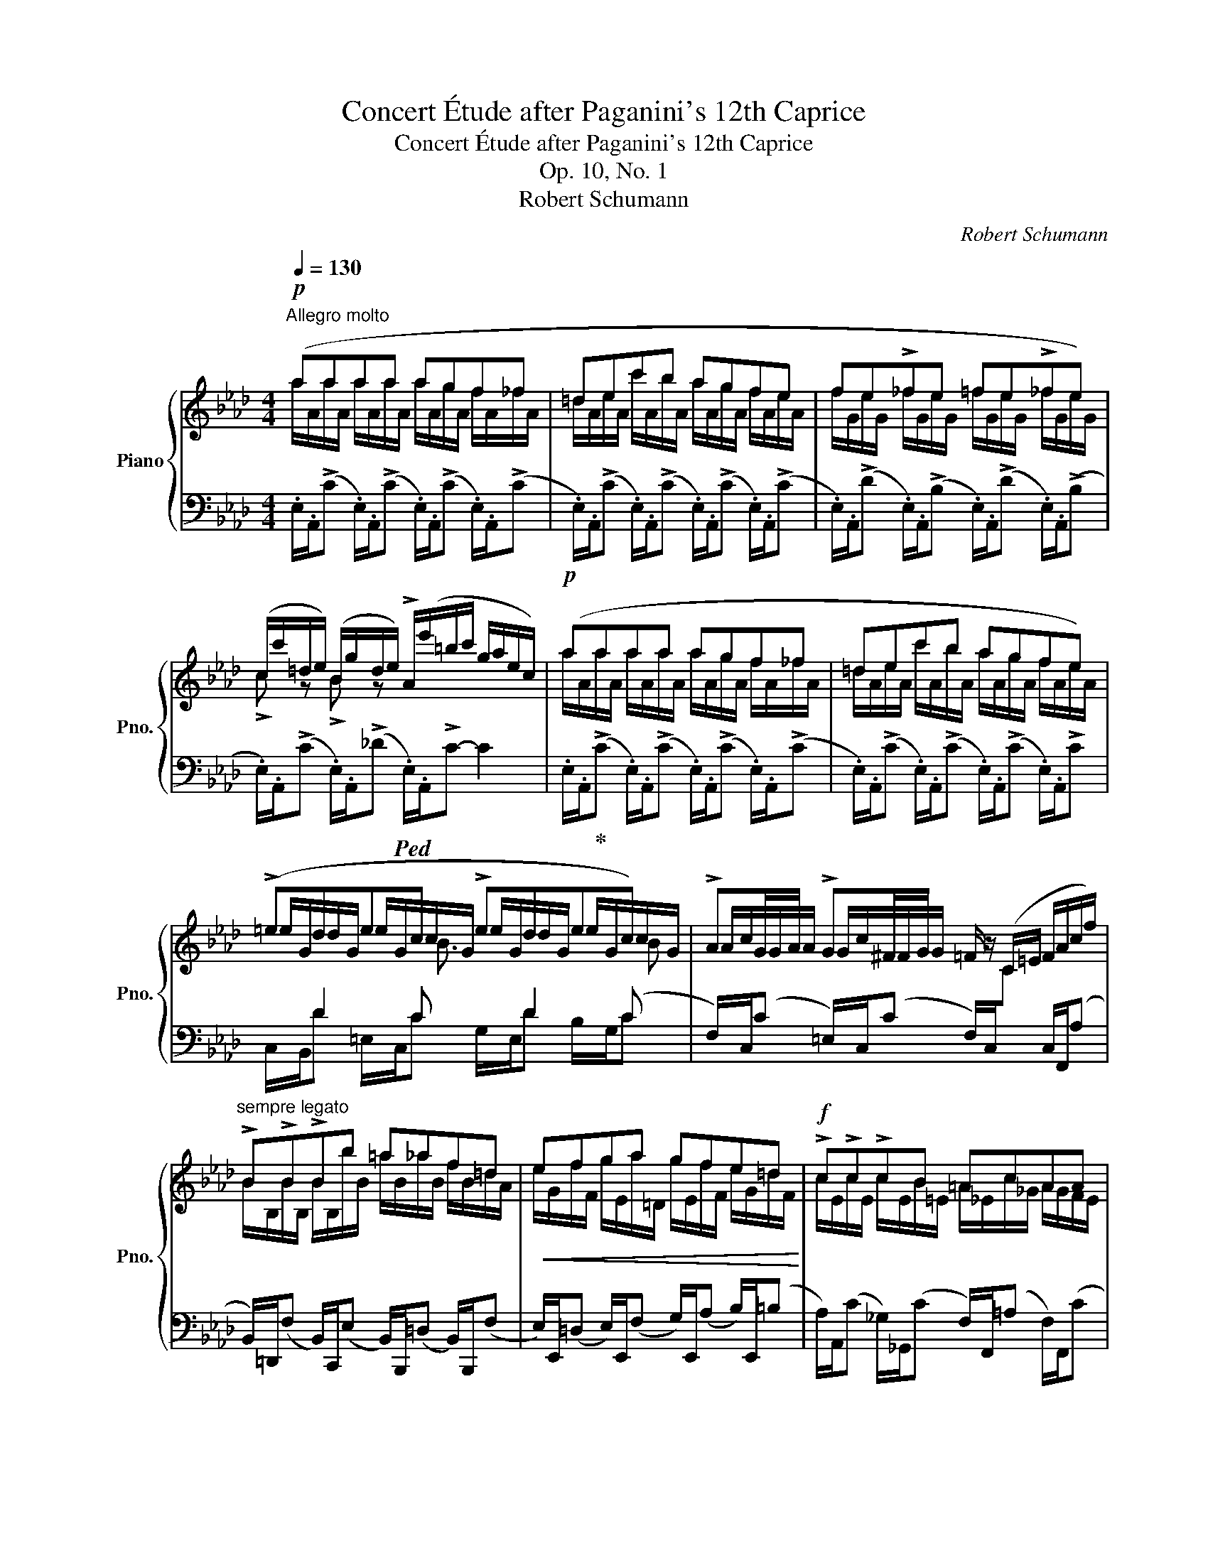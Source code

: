 X:1
T:Concert Étude after Paganini's 12th Caprice
T:Concert Étude after Paganini's 12th Caprice
T:Op. 10, No. 1
T:Robert Schumann
C:Robert Schumann
%%score { ( 1 2 4 ) | ( 3 5 6 ) }
L:1/8
Q:1/4=130
M:4/4
K:Ab
V:1 treble nm="Piano" snm="Pno."
V:2 treble 
V:4 treble 
V:3 bass 
V:5 bass 
V:6 bass 
V:1
"^Allegro molto"!p! (aaaa agf_f | =dec'b agfe | fe!>!_fe =fe!>!_fe) | %3
 (c/c'/=d/e/) (B/g/d/e/) !>!A/(e'/=b/c'/ g/a/e/c/) |!p! (aaaa agf_f | =dec'b agfe) | %6
 (!>!=edec !>!edec) | !>!AG/A/ !>!G^F/G/ =F/ z/ (C/=E/ F/A/c/f/) | %8
"^sempre legato" !>!B!>!B!>!Bb =a_af=d |!<(! efga gfe=d!<)! |!f! !>!c!>!c!>!cB =AcAA | %11
 (B[Q:1/4=130]c[Q:1/4=128][Q:1/4=127]"^.1"=d[Q:1/4=125][Q:1/4=124]"^.3"e[Q:1/4=122][Q:1/4=121]"^.4" f[Q:1/4=120][Q:1/4=118]"^.6"g[Q:1/4=117][Q:1/4=115]"^.7"_a[Q:1/4=114][Q:1/4=112]"^.9"f)[Q:1/4=111] | %12
[Q:1/4=130]"^a tempo" (e=d_dc _cBAG) | (c=B_B=A _AGFE) | %14
!p! C/c/F/c/ =D/=d/G/d/ E/e/"_cresc."B/f/ G/g/d/a/ | %15
 _d/(b/e/c'/) c/(=a/=d/b/) B/(g/c/_a/) A/(f/B/_g/) |!f! _geec =A!>!=A,!>!A,!>!A, | %17
!p! B,/G/B,/e/ B,/=d/B,/_d/ B,/c/B,/_c/ B,/B/B,/G/ | %18
 B,/F/B,/!>!=d/ B,/!>!_d/B,/c/ B,/_c/B,/B/ B,/A/A,/=D/ | %19
"^legatissimo" (G,/E/B,/G/ !>!_C/F/A,/=D/ B,/E/G,/B/ A,/A/B,/F/) | %20
 (G,/E/B,/G/ !>!_C/F/A,/=D/ B,/E/G,/B/ A,/A/B,/F/) |{/G,} E (b!ff!"_Vivace" ag fe_dc | %22
 BA) (=B,/[FA]/C/[_EG]/ A,/[EF]/=A,/[E^F]/ _B,/[EG]/B,/[=D=F]/ | E2) z2 z4 :: %24
!p! (e'e'e'e' e'=d'c'_c' | =abg'f' e'=d'c'b | c'b!>!_c'b =c'b!>!_c'b) | %27
 (g/e'/=a/b/) (f/=d'/a/b/) !>!e/(b'/^f'/g'/ d'/e'/b/g/) | =e'e'e'e'!>(! (e'!^!_d'c'b!>)! | %29
 a/f/)!>!g/c/ f/d/!>!_e/=A/ d/B/!>!c/F/ B/_G/!>!d/F/ | %30
 c/=E/B/E/ A/F/_c/_E/ B/=D/A/D/ _G/E/^A/^C/ ||[K:B]"^legatissimo"!p! (BA=AG!>(! =GFED)!>)! | %32
!p! (G^^F^F^E!>(! =ED^CB,)!>)! | (eee!<(!d cB=AG)!<)! | FEDC x2!<(! x b!<)! | %35
 a=a=g=f!<(! e x x =c' | b_b!<)!_a_g ^e x x c' |!<(! ^b=b=a=g!<)! f x x2 | %38
!<(! =a x x2!<)!!>(! x !^!=c'ba!>)! | =g/e/f/B/ e/=c/=d/^G/ c/=A/B/E/ A/=F/c/E/ | %40
 B/D/=A/D/ =G/E/"^ritard."_B/=D/ A/^C/G/C/ =F/D/A/=C/ ||[K:Ab] (B=A_AG!>(! _GFE!>)!=D) | %42
!p! (G^F=F=E!p! _E=DCB,) | (eee!f!=d cBAG | FE=DC)!<(! x2 x (b!<)! | =a_a!<(!_g=e) ^d!<)! x x (=b | %46
 ^a=a=g=f)!<(! =e x x (c'!<)! | =b_b_a_g)!<(! f x x2!<)! |!<(! a x x2!<)!!>(! x !^!_c'ba!>)! | %49
!p! g^fg"_cresc."a bc'd'=d' | e'f'g'f' e'_d'c'!mf!b |!p! (aaaa agf_f | =dec'b agfe | %53
 fe!>!_fe =fe!>!_fe) | (c/c'/=d/e/) (B/g/=d/e/) A/(e'/=b/c'/ g/a/e/c/) | (aaaa agf_f | %56
 =dec'b agfe | _gfgf gfgf) | !>!dc/d/ !>!c=B/c/ _B/ z/ (F/=A/ B/d/f/b/) | !>!e!>!e!>!ee' =d'_d'bg | %60
!<(! abc'd'!<)! c'bag | !>!f!>!f!>!fe =dfdd | %62
"^ritardando"[Q:1/4=130] (e[Q:1/4=128][Q:1/4=127]"^.5"f[Q:1/4=126][Q:1/4=125]g[Q:1/4=123][Q:1/4=122]"^.5"a[Q:1/4=121][Q:1/4=120] b[Q:1/4=118][Q:1/4=117]"^.5"c'[Q:1/4=116][Q:1/4=115]_d'[Q:1/4=113][Q:1/4=112]"^.5"b)[Q:1/4=111] | %63
[Q:1/4=130]"^a tempo" (ag_gf _fedc) |!ff! (f=e_e=d _dcBA) | %65
!pp! F/f/B/f/ G/g/c/g/ A/a/e/b/ c/(c'/g/d'/) | %66
!<(! _g/(e'/a/f'/) f/(=d'/=g/e'/) e/(c'/f/_d'/) d/(b/e/c'/)!<)! |!f! _c'aaf =d=DDD | %68
!p! E/c/E/!>!a/ E/!>!g/E/_g/"^un poco ritenuto" E/f/E/_f/ E/e/E/c/ | %69
 E/B/E/!>!g/ E/!>!_g/E/f/ E/_f/E/e/ E/d/E/B/ | A/a/c/e/ d/f/d/_f/ c/e/A/a/ d/=f/G/_f/ | %71
 A/e/c/e/ d/f/d/_f/ c/e/A/a/ d/=f/G/_f/ | x"^Vivace"!f! e'!ff! (d'c' ba!>(!_gf | %73
 ed)!>)! (=E/[Bd]/F/[_Ac]/ D/[AB]/=D/[A=B]/ _E/[Ac]/E/[G_B]/) | [EA]2 z2 z4 :| %75
V:2
 a/A/a/A/ a/A/a/A/ a/A/g/A/ f/A/_f/A/ | =d/A/e/A/ c'/A/b/A/ a/A/g/A/ f/A/e/A/ | %2
 f/G/e/G/ _f/G/e/G/ =f/G/e/G/ _f/G/e/G/ | !>!c z !>!B z x4 | a/A/a/A/ a/A/a/A/ a/A/g/A/ f/A/_f/A/ | %5
 =d/A/e/A/ c'/A/b/A/ a/A/g/A/ f/A/e/A/ | =e/G/d/G/ e/G/c/G/ e/G/d/G/ e/G/c/G/ | %7
 A/c/G/A/ G/c/^F/G/ x4 | B/B,/B/B,/ B/B,/b/B/ =a/B/_a/B/ f/B/=d/A/ | %9
 e/G/f/F/ g/E/a/=D/ g/E/f/F/ e/G/=d/F/ | c/E/c/E/ c/E/B/=E/ =A/_E/c/_G/ A/G/F/E/ | %11
 B/=D/c/"^.6"C/ =d/"^.7"D/e/"^.9"E/ f/F/g/"^.1"G/ a/"^.3"A/f/"^.4"F/ | %12
 z/ E/=D/E/ _D/E/C/E/ _C/E/B,/E/ A,/=D/G,/E/ | %13
 z/ C/=B,/C/ _B,/C/=A,/C/ _A,/C/G,/C/[I:staff +1] F,/=B,/E,/C/ |[I:staff -1] C_E=DF EAGA | %15
 dccB B_AA_G | _g/=A/e/A/ e/_G/c/G/ A/^F/=A,/E/ A,/F/A,/E/ | x8 | x4 x2 B,A, | G,B,_CA, B,G,A,B, | %20
 G,B,_CA, B,G,A,B, | x b/B/ f/=de/ d/=Bc/ _B/GA/ | G/=EF/ =B,C A,=A,_B,B, | B,2 x2 x4 :: %24
 e'/e/e'/e/ e'/e/e'/e/ e'/e/=d'/e/ c'/e/_c'/e/ | =a/e/b/f/ g'/e/f'/e/ e'/e/=d'/e/ c'/e/b/e/ | %26
 c'/=d/b/d/ _c'/d/b/d/ =c'/d/b/d/ _c'/d/b/d/ | !>!g z !>!f z x4 | %28
 =e'/=e/e'/e/ e'/e/e'/e/ e'/e/d'/e/ c'/e/b/e/ | x8 | x8 || %31
[K:B] B/!<(!B,/A/B,/ =A/B,/G/B,/!<)! =G/B,/F/B,/ E/^A,/D/B,/ | %32
 G/!<(!G,/^^F/G,/ ^F/G,/^E/G,/!<)! =E/G,/D/G,/ C/^^F,/B,/G,/ | %33
 e/E/e/E/ e/E/d/B/ c/=A/B/G/ A/F/G/E/ | F/D/E/C/ D/B,/C/^A,/ (b/B/b/B/ b/B/b/B/ | %35
 b/B/b/B/ b/B/b/B/ =c'/)=c/c'/c/ (c'/c/c'/c/ | =c'/=c/c'/c/ c'/c/c'/c/ ^c'/)^c/c'/c/ c'/c/c'/c/ | %37
 c'/c/c'/c/ c'/c/c'/c/ =d'/=d/d'/d/ d'/d/d'/d/ | ^d'/^d/d'/d/ d'/d/d'/d/ d'/d/=c'/d/ b/d/=a/d/ | %39
 x8 | x8 ||[K:Ab] B/!<(!B,/=A/B,/ _A/B,/G/!<)!B,/ _G/B,/F/B,/ E/=A,/=D/B,/ | %42
 G/!<(!G,/^F/G,/ =F/G,/=E/!<)!G,/ _E/G,/=D/G,/ C/^F,/B,/G,/ | %43
 e/E/e/E/ e/E/=d/B/ c/A/B/G/ A/F/G/E/ | F/=D/E/C/ D/B,/C/=A,/ b/B/b/B/ b/B/b/B/ | %45
 b/B/b/B/ b/B/^a/^A/ =b/=B/b/B/ b/B/b/B/ | =b/=B/b/B/ b/B/b/B/ =c'/=c/c'/c/ c'/c/c'/c/ | %47
 c'/c/c'/c/ c'/c/c'/c/ _d'/d/d'/d/ d'/d/d'/d/ | =d'/=d/d'/d/ d'/d/d'/d/ d'/d/_c'/d/ b/d/a/d/ | %49
 g/e/^f/^F/ g/G/a/A/ b/B/c'/c/ d'/d/=d'/=d/ | e'/e/f'/f/ g'/g/f'/f/ e'/e/d'/d/ c'/c/b/B/ | %51
 a/A/a/A/ a/A/a/A/ a/A/g/A/ f/A/_f/A/ | =d/A/e/A/ c'/A/b/A/ a/A/g/A/ f/A/e/A/ | %53
 f/G/e/G/ _f/G/e/G/ =f/G/e/G/ _f/G/e/G/ | c z B z x4 | a/A/a/A/ a/A/a/A/ a/A/g/A/ f/A/_f/A/ | %56
 =d/A/e/A/ c'/A/b/A/ a/A/g/A/ f/A/e/A/ | _g/=A/f/A/ g/A/f/A/ g/A/f/A/ g/A/f/A/ | %58
 d/f/c/d/ c/f/=B/c/ x4 | e/E/e/E/ e/E/e'/e/ =d'/e/_d'/e/ b/e/g/e/ | %60
 a/c/b/B/ c'/A/d'/G/ c'/A/b/B/ a/c/g/B/ | f/A/f/A/ f/A/e/=A/ =d/_A/f/_c/ d/c/B/A/ | %62
 e/"^.7"G/f/"^.2"F/ g/"^.8"G/a/"^.2"A/ b/"^.7"B/c'/"^.3"c/ d'/"^.8"d/b/"^.2"B/ | %63
 z/ A/G/A/ _G/A/F/A/ _F/A/E/A/ D/=G/C/A/ | z/ F/=E/F/ _E/F/=D/F/ _D/F/C/F/ B,/=E/A,/F/ | %65
 FAGB Adcd | _gffe eddc | _c'/=d/a/d/ a/_c/f/c/ d/=B/=D/A/ D/B/D/A/ | x8 | x8 | Acdd cAdG | %71
 Acdd cAdG |{/[Ac]} e e'/e/ b/ga/ g/=ef/ _e/cd/ | c/=AB/ =EF D=D_EE | x8 :| %75
V:3
 .E,/.A,,/(!>!C .E,/).A,,/(!>!C .E,/).A,,/(!>!C .E,/).A,,/(!>!C | %1
 .E,/).A,,/(!>!C .E,/).A,,/(!>!C .E,/).A,,/(!>!C .E,/).A,,/(!>!C | %2
 .E,/).A,,/(!>!D .E,/).A,,/(!>!B, .E,/).A,,/(!>!D .E,/).A,,/(!>!B, | %3
 .E,/).A,,/(!>!C .E,/).A,,/(!>!_D!ped! .E,/).A,,/!>!C- C2 | %4
 .E,/.A,,/!ped-up!(!>!C .E,/).A,,/(!>!C .E,/).A,,/(!>!C .E,/).A,,/(!>!C | %5
 .E,/).A,,/(!>!C .E,/).A,,/(!>!C .E,/).A,,/(!>!C .E,/).A,,/!>!C | x D2 C x D2 (C | %7
 F,/)C,/(C =E,/)C,/(C F,/)C,/[I:staff -1]C[I:staff +1] C,/F,,/(A, | %8
 B,,/)=D,,/(F, B,,/)C,,/(E, B,,/)B,,,/(=D, B,,/)B,,,/(F, | %9
 E,/)E,,/(=D, E,/)E,,/(F, G,/)E,,/(A, B,/)E,,/(=B, | %10
 A,/)A,,/(C _G,/)_G,,/(C F,/)F,,/(=A, F,/)F,,/(C | %11
 B,/)B,,/"^riten."(=A, B,/)B,,/(A, _A,/)B,,/(G, F,/)B,,/([B,_D] | %12
 [E,E]) z .[E,,G,,E,]z/.[A,,E,A,]/ (A,G,) (F,E,) | %13
 .[C,,C,] z .[C,,=E,,C,]z/.[F,,C,F,]/ F,_E, G,,2 | A,=A,B,=B, C=DEF | G_A^FG =E=F=D_E | %16
 (=A,C)(CE E,)(CE,)_C | %17
"^un poco ritenente"!ped! B,,/E,,/(G, B,,/)E,,/(G,!ped-up! B,,/)E,,/(G, B,,/)E,,/(G, | %18
!ped! B,,/)E,,/(A, B,,/)E,,/(A,!ped-up! B,,/)E,,/(A, B,,/)E,,/(F, | (B,,)E,A,,F, G,,E,B,,=D,) | %20
 (B,,E,A,,F, G,,E,B,,=D,) | B,,/E,,/G, =B,,,C,, =D,,E,,=E,,F,, | G,,A,,=D,_E, C,_C,_B,,_A, | %23
 E,2 z2 z4 :: .B,/.E,/(G .B,/).E,/(G .B,/).E,/(G .B,/).E,/(G | %25
 .B,/).E,/(G .B,/).E,/(G .B,/).E,/(G .B,/).E,/(G | %26
 .B,/).E,/(A .B,/).E,/(A .B,/).E,/(A .B,/).E,/(F | %27
 .B,/).E,/(G .B,/).E,/(_A!ped! .B,/).E,/G- .G2!ped-up! | .G,/.C,/=E- E[K:treble](!^!d cBAG | %29
 F) (!>!ba) (!>!FB,) (!>!ed) (B, | C)"^ritard." (!>!dc) (!>!A,B,) (!>!_cB)[K:bass] ^F, || %31
[K:B] (B,,C,D,=D,- D, C,2 B,,) | G,,A,,^B,,=B,,- B,,B,,A,,G,, | %33
"^a tempo" (G,,G,,,) z .[G,,,G,,] .[=A,,,=A,,].[B,,,B,,].[^B,,,^B,,].[C,,C,] | %34
 .[D,,D,].[E,,E,].F,.F,, .F,/.B,,/D- DB,/D/ | CDE z x2 x =C | %36
[K:treble] =D/=F/E/=G/ F/_A/ z[K:bass] x2 x C |[K:treble] D/F/^E/G/ F/=A/ z[K:bass] x4 | %38
 =C/=F,/=A- A[K:treble](=c B=A=GF | E) (=a=g) (E=A,) (=d=c) (A, | B,) (=cB) (=G,=A,) (_B=A) =F, || %41
[K:Ab][K:bass] (B,,C,=D,_D,- D, C,2 B,,) | G,,=A,,=B,,_B,,- B,,B,,A,,G,, | %43
"^a tempo" (G,,G,,,) z .[G,,,G,,] .[A,,,A,,].[B,,,B,,].[=B,,,=B,,].[C,,C,] | %44
 .[=D,,=D,].[E,,E,].F,.F,, x2 x B, |[K:treble] C/E/=D/F/ E/_G/ z[K:bass] ^F,/=B,,/^D- D=B,/D/ | %46
[K:treble] ^C/=E/^D/^F/ E/G/ z[K:bass] x2 x =C |[K:treble] =D/F/=E/G/ F/_A/ z[K:bass] _D/F,/A- A2 | %48
 _C/F,/A- A[K:treble](_c BAGF | (E)=DE=F GAB_c |[K:bass] [G,B,B][F,A,A][E,G,G][F,A,F] E4) | %51
 .E,/.A,,/(C .E,/).A,,/(C .E,/).A,,/(C .E,/).A,,/(C | %52
 .E,/).A,,/(C .E,/).A,,/(C .E,/).A,,/(C .E,/).A,,/(C | %53
 .E,/).A,,/(D .E,/).A,,/(B, .E,/).A,,/(D .E,/).A,,/(B, | %54
 .E,/).A,,/(C .E,/).A,,/(_D!ped! .E,/).A,,/C- C2!ped-up! | %55
 .E,/.A,,/(C .E,/).A,,/(C .E,/).A,,/(C .E,/).A,,/(C | %56
 .E,/).A,,/(C .E,/).A,,/(C .E,/).A,,/(C .E,/).A,,/(C | F,/)E,/(C =A,/)F,/(E C/)A,/(F E/)C/(F | %58
 B,/)F,/(F =A,/)F,/(F B,/)F,/[I:staff -1]F[I:staff +1] F,/B,,/(D | %59
 E,/)G,,/(B, E,/)F,,/(A, E,/)E,,/(G, E,/)E,,/(B, | A,/)A,,/(G, A,/)A,,/(B, C/)A,,/(D E/)A,,/(=E | %61
 D/)D,/(F _C/)_C,/(F B,/)B,,/(=D B,/)B,,/F | x3 FG =AB G | x4 A,2 E,2 | %64
 .[F,,F,] z .[F,,=A,,F,]z/.[B,,F,B,]/ F,2 C,2 | D=DE=E FG[K:treble] AB | c_d=Bc =A_BG_A | %67
 (=DF)(FA)[K:bass] x4 |!ped! .E,/.A,,/(C .E,/).A,,/(C!ped-up! .E,/).A,,/(C .E,/).A,,/(C | %69
 .E,/).A,,/(D .E,/).A,,/(D .E,/).A,,/(B, .E,/).A,,/=G, | (E,/A,,/A, E,/A,,/B, E,/A,,/C E,/A,,/B,) | %71
 (E,/A,,/A, E,/A,,/B, E,/A,,/C E,/A,,/B, | E,/)A,,/C =E,,F,, G,,A,,=A,,B,, | %73
 C,D, (G,_A, F,_F,_E,D | C2) z2 z4 :| %75
V:4
 x8 | x8 | x8 | x8 | x8 | x8 | x3 B3/2 x/ x x B | x8 | x8 | x8 | x8 | x8 | x8 | x8 | x8 | x8 | x8 | %17
 x8 | x8 | x8 | x8 | x8 | x8 | x8 :: x8 | x8 | x8 | x8 | x8 | x8 | x8 ||[K:B] x8 | x8 | x8 | x8 | %35
 x8 | x8 | x8 | x8 | x8 | x8 ||[K:Ab] x8 | x8 | x8 | x8 | x8 | x8 | x8 | x8 | x8 | x8 | x8 | x8 | %53
 x8 | x8 | x8 | x8 | x2 x c3/2 x/ x2 e | x8 | x8 | x8 | x8 | x8 | x8 | x8 | x8 | x8 | x8 | x8 | %69
 x8 | x8 | x8 | x8 | x8 | x8 :| %75
V:5
 x8 | x8 | x8 | x8 | x8 | x8 | C,/B,,/D =E,/C,/C G,/E,/D B,/G,/C | x8 | x8 | x8 | x8 | %11
 x2 x C=D =EF x | x4 (A,,G,,) (F,,E,,) | x4 (F,,_E,,) ([=D,,=D,][C,,C,]) | %14
 z/ A,,/F, z/ B,,/G, z/ C,/_B, z/ E,/B, | z/ E/_A, z/ =D/G, z/ C/=F, z/ B,/_E, | %16
 =A,/E,/C C/E,/E E,/C,/C E,/_C,/_C | x8 | x8 | B,,/E,,/E, A,,/E,,/F, G,,/E,,/E, B,,/E,,/=D, | %20
 B,,/E,,/E, A,,/E,,/F, G,,/E,,/E, B,,/E,,/=D, | x8 | x8 | E,,2 x2 x4 :: x8 | x8 | x8 | x8 | %28
 x3[K:treble] x5 | x8 | x7[K:bass] x ||[K:B] x2 z (E,, ^E,,F,,^^F,,G,,) | x2 x C,, ^^C,, D,,2 E,, | %33
 x8 | x4 x2 x B, | C/E/D/F/ E/=G/ x =G,/=C,/E- E=C/E/ | %36
[K:treble] =DE=F x[K:bass] ^G,/^C,/^E- EC/E/ |[K:treble] D^EF x[K:bass] =D/F,/=A- A2 | %38
 x3[K:treble] x5 | x8 | x8 ||[K:Ab][K:bass] x2 z (E,, =E,,F,,^F,,=G,,) | x2 z C,, ^C,, =D,,2 _E,, | %43
 x8 | x4 F,/B,,/=D- DB,/D/ |[K:treble] C=DE x[K:bass] x2 x =B, | %46
[K:treble] ^C^D=E x[K:bass] =G,/=C,/=E- E=C/E/ |[K:treble] =D=EF x[K:bass] x4 | x3[K:treble] x5 | %49
 x2 E=D _DCB,[A,_C] |[K:bass] x4 [^F,=A,][G,B,][_A,C][B,D] | x8 | x8 | x8 | x8 | x8 | x8 | x8 | %58
 x8 | x8 | x8 | x8 | E/E,/(=D E/)E,/(D _D/)E,/(C B,/)E,/E | %63
 [A,A] z .[A,,C,A,]z/.[D,A,D]/ ([D,D][C,C]) ([B,,B,][A,,A,]) | %64
 x4 ([B,,B,][_A,,_A,]) ([G,,G,][F,,F,]) | z/ D,/B, z/ E,/C z/ F,/_E[K:treble] z/ A,/E | %66
 z/ A/_D z/ G/C z/ F/B, z/ E/_A, | =D/A,/F F/A,/A[K:bass] A,/F,/F A,/_F,/_F | x8 | x8 | x8 | x8 | %72
 x8 | x8 | A,,2 x2 x4 :| %75
V:6
 x8 | x8 | x8 | x8 | x8 | x8 | x8 | x8 | x8 | x8 | x8 | x8 | x4 E,2 B,,2 | x4 C,2 x2 | x8 | x8 | %16
 x8 | x8 | x8 | x8 | x8 | x8 | x8 | x8 :: x8 | x8 | x8 | x8 | x3[K:treble] x5 | x8 | %30
 x7[K:bass] x ||[K:B] x8 | x8 | x8 | x8 | x8 |[K:treble] x4[K:bass] x4 |[K:treble] x4[K:bass] x4 | %38
 x3[K:treble] x5 | x8 | x8 ||[K:Ab][K:bass] x8 | x8 | x8 | x8 |[K:treble] x4[K:bass] x4 | %46
[K:treble] x4[K:bass] x4 |[K:treble] x4[K:bass] x4 | x3[K:treble] x5 | x8 |[K:bass] x8 | x8 | x8 | %53
 x8 | x8 | x8 | x8 | x8 | x8 | x8 | x8 | x8 | x8 | x8 | x8 | x6[K:treble] x2 | x8 | x4[K:bass] x4 | %68
 x8 | x8 | x8 | x8 | x8 | x8 | x8 :| %75

